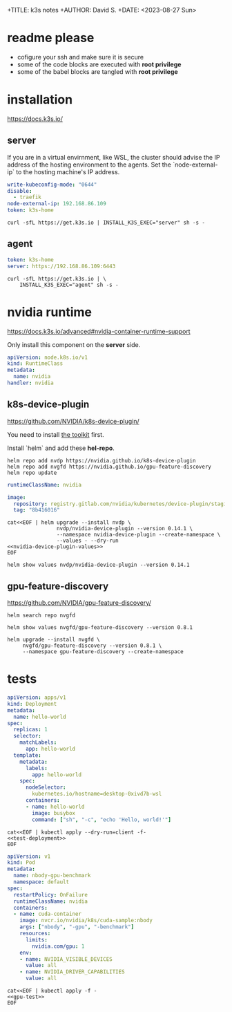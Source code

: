 +TITLE: k3s notes
+AUTHOR: David S.
+DATE: <2023-08-27 Sun>

* readme *please*
- cofigure your ssh and make sure it is secure
- some of the code blocks are executed with *root privilege*
- some of the babel blocks are tangled with *root privilege*

* installation
https://docs.k3s.io/

** server

If you are in a virtual envirnment, like WSL, the cluster should
advise the IP address of the hosting environment to the agents. Set
the `node-external-ip` to the hosting machine's IP address.

#+name: server-config
#+begin_src yaml :mkdirp yes :tangle /sudo::/etc/rancher/k3s/config.yaml :comments link
  write-kubeconfig-mode: "0644"
  disable:
    - traefik
  node-external-ip: 192.168.86.109
  token: k3s-home
#+end_src

#+begin_src shell :dir /sudo::/root :results output
  curl -sfL https://get.k3s.io | INSTALL_K3S_EXEC="server" sh -s -
#+end_src

** agent
#+name: agent-config
#+begin_src yaml :mkdirp yes :tangle /ssh:gentoo|sudo:gentoo:/etc/rancher/k3s/config.yaml :comments link
  token: k3s-home
  server: https://192.168.86.109:6443
#+end_src

#+begin_src shell :dir /ssh:gentoo|sudo:gentoo:~/ :results verbatim
  curl -sfL https://get.k3s.io | \
      INSTALL_K3S_EXEC="agent" sh -s -
#+end_src

* nvidia runtime
https://docs.k3s.io/advanced#nvidia-container-runtime-support

Only install this component on the *server* side.

#+begin_src yaml :tangle /sudo::/var/lib/rancher/k3s/server/manifests/nvidia-runtime-class.yaml
  apiVersion: node.k8s.io/v1
  kind: RuntimeClass
  metadata:
    name: nvidia
  handler: nvidia
#+end_src

** k8s-device-plugin
https://github.com/NVIDIA/k8s-device-plugin/

You need to install [[https://github.com/NVIDIA/k8s-device-plugin/#install-the-nvidia-container-toolkit][the toolkit]] first.

Install `helm` and add these *hel-repo*.
#+begin_src shell :results output
  helm repo add nvdp https://nvidia.github.io/k8s-device-plugin
  helm repo add nvgfd https://nvidia.github.io/gpu-feature-discovery
  helm repo update
#+end_src

#+name: nvidia-device-plugin-values
#+begin_src yaml
  runtimeClassName: nvidia

  image:
    repository: registry.gitlab.com/nvidia/kubernetes/device-plugin/staging/k8s-device-plugin
    tag: "8b416016"
#+end_src

#+begin_src shell :noweb yes :results output
  cat<<EOF | helm upgrade --install nvdp \
                  nvdp/nvidia-device-plugin --version 0.14.1 \
                  --namespace nvidia-device-plugin --create-namespace \
                  --values - --dry-run
  <<nvidia-device-plugin-values>>
  EOF
#+end_src

#+RESULTS:
: Release "nvdp" has been upgraded. Happy Helming!
: NAME: nvdp
: LAST DEPLOYED: Tue Aug 29 11:29:09 2023
: NAMESPACE: nvidia-device-plugin
: STATUS: deployed
: REVISION: 2
: TEST SUITE: None

#+begin_src shell :results output :wrap src yaml
  helm show values nvdp/nvidia-device-plugin --version 0.14.1
#+end_src

** gpu-feature-discovery
https://github.com/NVIDIA/gpu-feature-discovery/

#+begin_src shell
  helm search repo nvgfd
#+end_src

#+RESULTS:
| NAME                        | CHART VERSION | APP VERSION | DESCRIPTION                                        |
| nvgfd/gpu-feature-discovery |         0.8.1 |       0.8.1 | A Helm chart for gpu-feature-discovery on Kuber... |

#+begin_src shell :results output :wrap src yaml
  helm show values nvgfd/gpu-feature-discovery --version 0.8.1
#+end_src

#+begin_src shell :results output
  helm upgrade --install nvgfd \
       nvgfd/gpu-feature-discovery --version 0.8.1 \
       --namespace gpu-feature-discovery --create-namespace
#+end_src

#+RESULTS:
: Release "nvgfd" does not exist. Installing it now.
: NAME: nvgfd
: LAST DEPLOYED: Tue Aug 29 11:40:49 2023
: NAMESPACE: gpu-feature-discovery
: STATUS: deployed
: REVISION: 1
: TEST SUITE: None

* tests

#+NAME: test-deployment
#+begin_src yaml
  apiVersion: apps/v1
  kind: Deployment
  metadata:
    name: hello-world
  spec:
    replicas: 1
    selector:
      matchLabels:
        app: hello-world
    template:
      metadata:
        labels:
          app: hello-world
      spec:
        nodeSelector:
          kubernetes.io/hostname=desktop-0xivd7b-wsl
        containers:
        - name: hello-world
          image: busybox
          command: ["sh", "-c", "echo 'Hello, world!'"]

#+end_src

#+begin_src shell :noweb yes
  cat<<EOF | kubectl apply --dry-run=client -f- 
  <<test-deployment>>
  EOF
#+end_src

#+RESULTS:
: deployment.apps/hello-world created (dry run)

#+name: gpu-test
#+begin_src yaml
  apiVersion: v1
  kind: Pod
  metadata:
    name: nbody-gpu-benchmark
    namespace: default
  spec:
    restartPolicy: OnFailure
    runtimeClassName: nvidia
    containers:
    - name: cuda-container
      image: nvcr.io/nvidia/k8s/cuda-sample:nbody
      args: ["nbody", "-gpu", "-benchmark"]
      resources:
        limits:
          nvidia.com/gpu: 1
      env:
      - name: NVIDIA_VISIBLE_DEVICES
        value: all
      - name: NVIDIA_DRIVER_CAPABILITIES
        value: all
#+end_src

#+begin_src shell :noweb yes results: output
  cat<<EOF | kubectl apply -f -
  <<gpu-test>>
  EOF
#+end_src

#+RESULTS:
: pod/nbody-gpu-benchmark created
